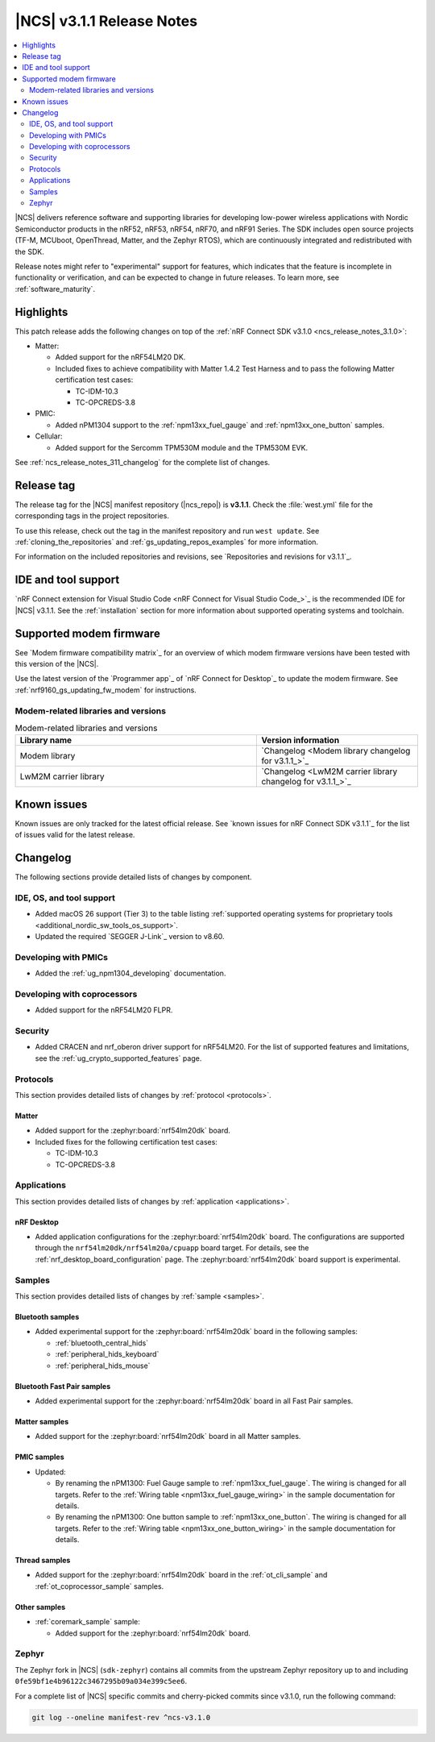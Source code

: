 .. _ncs_release_notes_3.1.1:

|NCS| v3.1.1 Release Notes
##########################

.. contents::
   :local:
   :depth: 2

|NCS| delivers reference software and supporting libraries for developing low-power wireless applications with Nordic Semiconductor products in the nRF52, nRF53, nRF54, nRF70, and nRF91 Series.
The SDK includes open source projects (TF-M, MCUboot, OpenThread, Matter, and the Zephyr RTOS), which are continuously integrated and redistributed with the SDK.

Release notes might refer to "experimental" support for features, which indicates that the feature is incomplete in functionality or verification, and can be expected to change in future releases.
To learn more, see :ref:`software_maturity`.

Highlights
**********

This patch release adds the following changes on top of the :ref:`nRF Connect SDK v3.1.0 <ncs_release_notes_3.1.0>`:

* Matter:

  * Added support for the nRF54LM20 DK.
  * Included fixes to achieve compatibility with Matter 1.4.2 Test Harness and to pass the following Matter certification test cases:

    * TC-IDM-10.3
    * TC-OPCREDS-3.8

* PMIC:

  * Added nPM1304 support to the :ref:`npm13xx_fuel_gauge` and :ref:`npm13xx_one_button` samples.

* Cellular:

  * Added support for the Sercomm TPM530M module and the TPM530M EVK.

See :ref:`ncs_release_notes_311_changelog` for the complete list of changes.

Release tag
***********

The release tag for the |NCS| manifest repository (|ncs_repo|) is **v3.1.1**.
Check the :file:`west.yml` file for the corresponding tags in the project repositories.

To use this release, check out the tag in the manifest repository and run ``west update``.
See :ref:`cloning_the_repositories` and :ref:`gs_updating_repos_examples` for more information.

For information on the included repositories and revisions, see `Repositories and revisions for v3.1.1`_.

IDE and tool support
********************

`nRF Connect extension for Visual Studio Code <nRF Connect for Visual Studio Code_>`_ is the recommended IDE for |NCS| v3.1.1.
See the :ref:`installation` section for more information about supported operating systems and toolchain.

Supported modem firmware
************************

See `Modem firmware compatibility matrix`_ for an overview of which modem firmware versions have been tested with this version of the |NCS|.

Use the latest version of the `Programmer app`_ of `nRF Connect for Desktop`_ to update the modem firmware.
See :ref:`nrf9160_gs_updating_fw_modem` for instructions.

Modem-related libraries and versions
====================================

.. list-table:: Modem-related libraries and versions
   :widths: 15 10
   :header-rows: 1

   * - Library name
     - Version information
   * - Modem library
     - `Changelog <Modem library changelog for v3.1.1_>`_
   * - LwM2M carrier library
     - `Changelog <LwM2M carrier library changelog for v3.1.1_>`_

Known issues
************

Known issues are only tracked for the latest official release.
See `known issues for nRF Connect SDK v3.1.1`_ for the list of issues valid for the latest release.

.. _ncs_release_notes_311_changelog:

Changelog
*********

The following sections provide detailed lists of changes by component.

IDE, OS, and tool support
=========================

* Added macOS 26 support (Tier 3) to the table listing :ref:`supported operating systems for proprietary tools <additional_nordic_sw_tools_os_support>`.
* Updated the required `SEGGER J-Link`_ version to v8.60.

Developing with PMICs
=====================

* Added the :ref:`ug_npm1304_developing` documentation.

Developing with coprocessors
============================

* Added support for the nRF54LM20 FLPR.

Security
========

* Added CRACEN and nrf_oberon driver support for nRF54LM20.
  For the list of supported features and limitations, see the :ref:`ug_crypto_supported_features` page.

Protocols
=========

This section provides detailed lists of changes by :ref:`protocol <protocols>`.

Matter
------

* Added support for the :zephyr:board:`nrf54lm20dk` board.
* Included fixes for the following certification test cases:

  * TC-IDM-10.3
  * TC-OPCREDS-3.8

Applications
============

This section provides detailed lists of changes by :ref:`application <applications>`.

nRF Desktop
-----------

* Added application configurations for the :zephyr:board:`nrf54lm20dk` board.
  The configurations are supported through the ``nrf54lm20dk/nrf54lm20a/cpuapp`` board target.
  For details, see the :ref:`nrf_desktop_board_configuration` page.
  The :zephyr:board:`nrf54lm20dk` board support is experimental.

Samples
=======

This section provides detailed lists of changes by :ref:`sample <samples>`.

Bluetooth samples
-----------------

* Added experimental support for the :zephyr:board:`nrf54lm20dk` board in the following samples:

  * :ref:`bluetooth_central_hids`
  * :ref:`peripheral_hids_keyboard`
  * :ref:`peripheral_hids_mouse`

Bluetooth Fast Pair samples
---------------------------

* Added experimental support for the :zephyr:board:`nrf54lm20dk` board in all Fast Pair samples.

Matter samples
--------------

* Added support for the :zephyr:board:`nrf54lm20dk` board in all Matter samples.

PMIC samples
------------

* Updated:

  * By renaming the nPM1300: Fuel Gauge sample to :ref:`npm13xx_fuel_gauge`.
    The wiring is changed for all targets.
    Refer to the :ref:`Wiring table <npm13xx_fuel_gauge_wiring>` in the sample documentation for details.
  * By renaming the nPM1300: One button sample to :ref:`npm13xx_one_button`.
    The wiring is changed for all targets.
    Refer to the :ref:`Wiring table <npm13xx_one_button_wiring>` in the sample documentation for details.

Thread samples
--------------

* Added support for the :zephyr:board:`nrf54lm20dk` board in the :ref:`ot_cli_sample` and :ref:`ot_coprocessor_sample` samples.

Other samples
-------------

* :ref:`coremark_sample` sample:

  * Added support for the :zephyr:board:`nrf54lm20dk` board.

Zephyr
======

The Zephyr fork in |NCS| (``sdk-zephyr``) contains all commits from the upstream Zephyr repository up to and including ``0fe59bf1e4b96122c3467295b09a034e399c5ee6``.

For a complete list of |NCS| specific commits and cherry-picked commits since v3.1.0, run the following command:

.. code-block:: none

   git log --oneline manifest-rev ^ncs-v3.1.0
